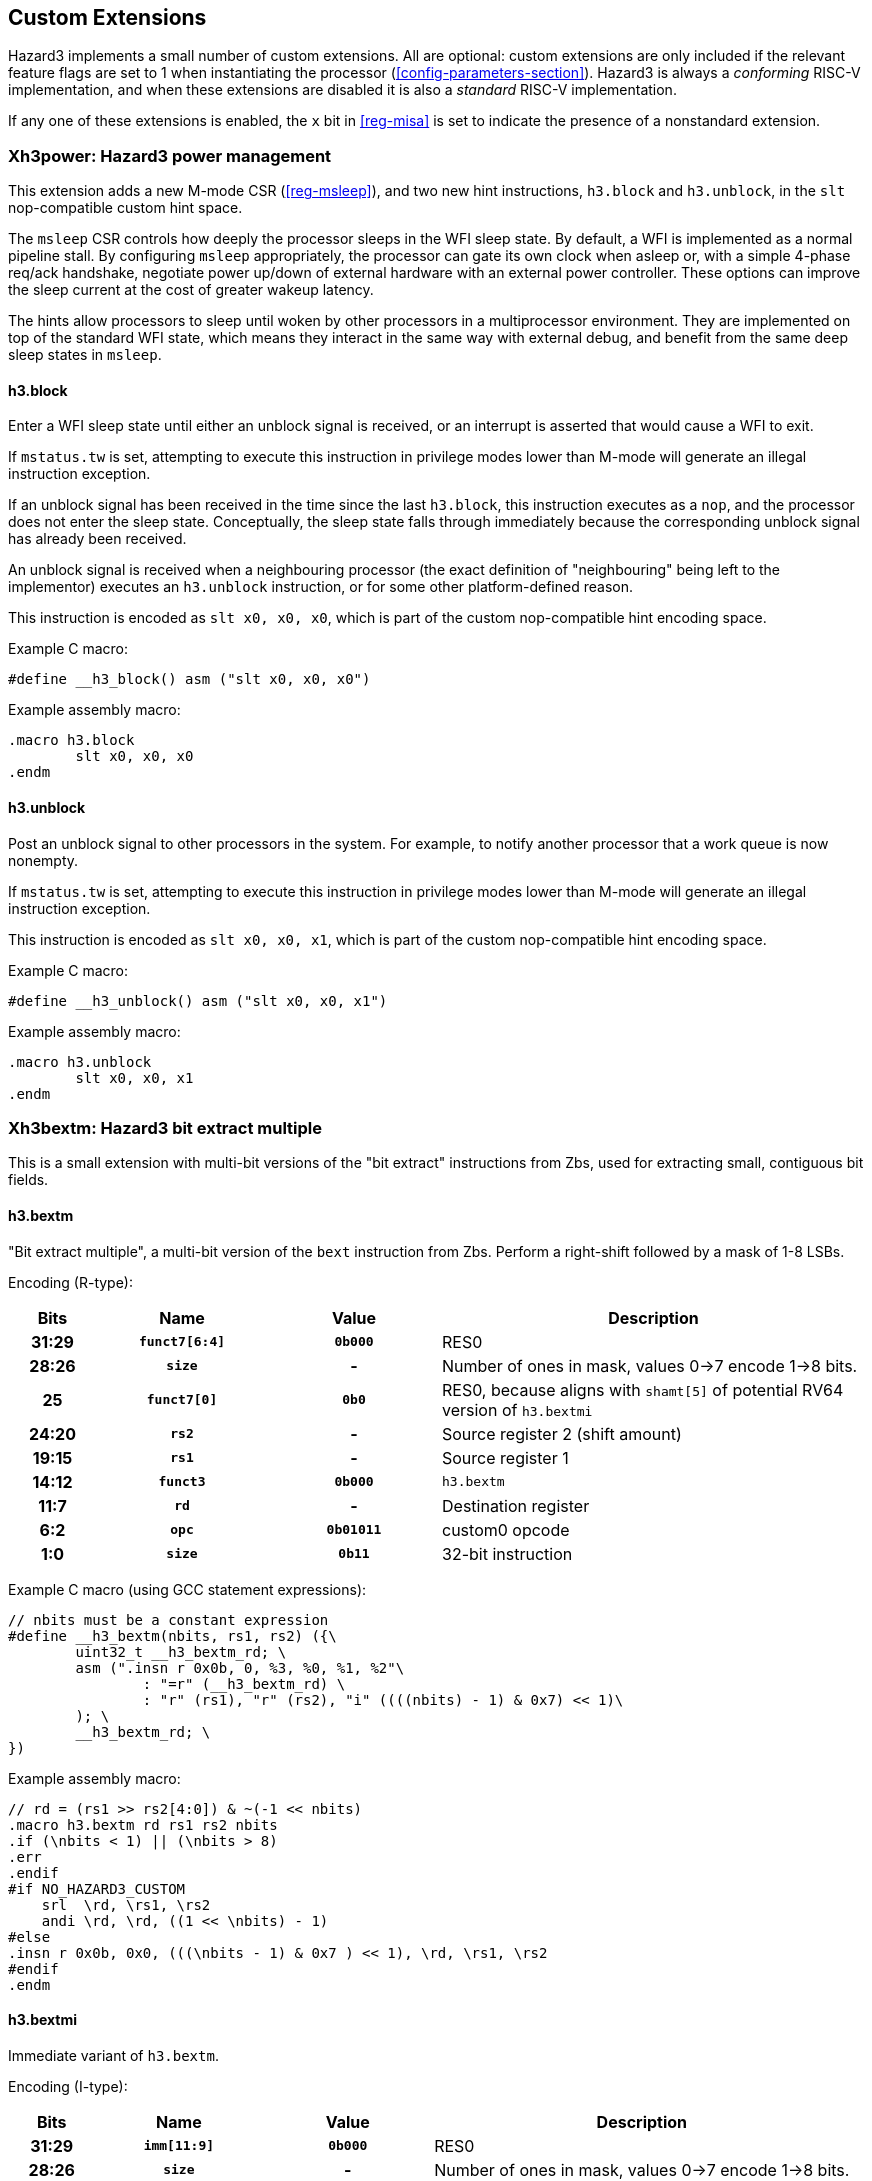 == Custom Extensions

Hazard3 implements a small number of custom extensions. All are optional: custom extensions are only included if the relevant feature flags are set to 1 when instantiating the processor (<<config-parameters-section>>). Hazard3 is always a _conforming_ RISC-V implementation, and when these extensions are disabled it is also a _standard_ RISC-V implementation.

If any one of these extensions is enabled, the `x` bit in <<reg-misa>> is set to indicate the presence of a nonstandard extension.

[[extension-xh3power-section]]
=== Xh3power: Hazard3 power management

This extension adds a new M-mode CSR (<<reg-msleep>>), and two new hint instructions, `h3.block` and `h3.unblock`, in the `slt` nop-compatible custom hint space.

The `msleep` CSR controls how deeply the processor sleeps in the WFI sleep state. By default, a WFI is implemented as a normal pipeline stall. By configuring `msleep` appropriately, the processor can gate its own clock when asleep or, with a simple 4-phase req/ack handshake, negotiate power up/down of external hardware with an external power controller. These options can improve the sleep current at the cost of greater wakeup latency.

The hints allow processors to sleep until woken by other processors in a multiprocessor environment. They are implemented on top of the standard WFI state, which means they interact in the same way with external debug, and benefit from the same deep sleep states in `msleep`.

==== h3.block

Enter a WFI sleep state until either an unblock signal is received, or an interrupt is asserted that would cause a WFI to exit.

If `mstatus.tw` is set, attempting to execute this instruction in privilege modes lower than M-mode will generate an illegal instruction exception.

If an unblock signal has been received in the time since the last `h3.block`, this instruction executes as a `nop`, and the processor does not enter the sleep state. Conceptually, the sleep state falls through immediately because the corresponding unblock signal has already been received.

An unblock signal is received when a neighbouring processor (the exact definition of "neighbouring" being left to the implementor) executes an `h3.unblock` instruction, or for some other platform-defined reason.

This instruction is encoded as `slt x0, x0, x0`, which is part of the custom nop-compatible hint encoding space.

Example C macro:

----
#define __h3_block() asm ("slt x0, x0, x0")
----

Example assembly macro:

----
.macro h3.block
	slt x0, x0, x0
.endm
----

==== h3.unblock

Post an unblock signal to other processors in the system. For example, to notify another processor that a work queue is now nonempty.

If `mstatus.tw` is set, attempting to execute this instruction in privilege modes lower than M-mode will generate an illegal instruction exception.

This instruction is encoded as `slt x0, x0, x1`, which is part of the custom nop-compatible hint encoding space.

Example C macro:

----
#define __h3_unblock() asm ("slt x0, x0, x1")
----

Example assembly macro:

----
.macro h3.unblock
	slt x0, x0, x1
.endm
----

[[extension-xh3bextm-section]]
=== Xh3bextm: Hazard3 bit extract multiple

This is a small extension with multi-bit versions of the "bit extract" instructions from Zbs, used for extracting small, contiguous bit fields.

==== h3.bextm

"Bit extract multiple", a multi-bit version of the `bext` instruction from Zbs. Perform a right-shift followed by a mask of 1-8 LSBs.

Encoding (R-type):

[cols="10h,20h,20h,~", options="header"]
|===
| Bits  | Name          | Value    | Description
| 31:29 | `funct7[6:4]` | `0b000`  | RES0
| 28:26 | `size`        | -        | Number of ones in mask, values 0->7 encode 1->8 bits.
| 25    | `funct7[0]`   | `0b0`    | RES0, because aligns with `shamt[5]` of potential RV64 version of `h3.bextmi` 
| 24:20 | `rs2`         | -        | Source register 2 (shift amount)
| 19:15 | `rs1`         | -        | Source register 1
| 14:12 | `funct3`      | `0b000`  | `h3.bextm`
| 11:7  | `rd`          | -        | Destination register
| 6:2   | `opc`         | `0b01011`| custom0 opcode
| 1:0   | `size`        | `0b11`   | 32-bit instruction
|===

Example C macro (using GCC statement expressions):

----
// nbits must be a constant expression
#define __h3_bextm(nbits, rs1, rs2) ({\
	uint32_t __h3_bextm_rd; \
	asm (".insn r 0x0b, 0, %3, %0, %1, %2"\
		: "=r" (__h3_bextm_rd) \
		: "r" (rs1), "r" (rs2), "i" ((((nbits) - 1) & 0x7) << 1)\
	); \
	__h3_bextm_rd; \
})
----

Example assembly macro:

----
// rd = (rs1 >> rs2[4:0]) & ~(-1 << nbits)
.macro h3.bextm rd rs1 rs2 nbits
.if (\nbits < 1) || (\nbits > 8)
.err
.endif
#if NO_HAZARD3_CUSTOM
    srl  \rd, \rs1, \rs2
    andi \rd, \rd, ((1 << \nbits) - 1)
#else
.insn r 0x0b, 0x0, (((\nbits - 1) & 0x7 ) << 1), \rd, \rs1, \rs2
#endif
.endm
----

==== h3.bextmi


Immediate variant of `h3.bextm`.

Encoding (I-type):

[cols="10h,20h,20h,~", options="header"]
|===
| Bits  | Name          | Value    | Description
| 31:29 | `imm[11:9]`   | `0b000`  | RES0
| 28:26 | `size`        | -        | Number of ones in mask, values 0->7 encode 1->8 bits.
| 25    | `imm[5]`      | `0b0`    | RES0, for potential future RV64 version 
| 24:20 | `shamt`       | -        | Shift amount, 0 through 31 
| 19:15 | `rs1`         | -        | Source register 1
| 14:12 | `funct3`      | `0b100`  | `h3.bextmi`
| 11:7  | `rd`          | -        | Destination register
| 6:2   | `opc`         | `0b01011`| custom0 opcode
| 1:0   | `size`        | `0b11`   | 32-bit instruction
|===

Example C macro (using GCC statement expressions):

----
// nbits and shamt must be constant expressions
#define __h3_bextmi(nbits, rs1, shamt) ({\
	uint32_t __h3_bextmi_rd; \
	asm (".insn i 0x0b, 0x4, %0, %1, %2"\
		: "=r" (__h3_bextmi_rd) \
		: "r" (rs1), "i" ((((nbits) - 1) & 0x7) << 6 | ((shamt) & 0x1f)) \
	); \
	__h3_bextmi_rd; \
})
----

Example assembly macro:

----
// rd = (rs1 >> shamt) & ~(-1 << nbits)
.macro h3.bextmi rd rs1 shamt nbits
.if (\nbits < 1) || (\nbits > 8)
.err
.endif
.if (\shamt < 0) || (\shamt > 31)
.err
.endif
#if NO_HAZARD3_CUSTOM
    srli \rd, \rs1, \shamt
    andi \rd, \rd, ((1 << \nbits) - 1)
#else
.insn i 0x0b, 0x4, \rd, \rs1, (\shamt & 0x1f) | (((\nbits - 1) & 0x7 ) << 6)
#endif
.endm
----

